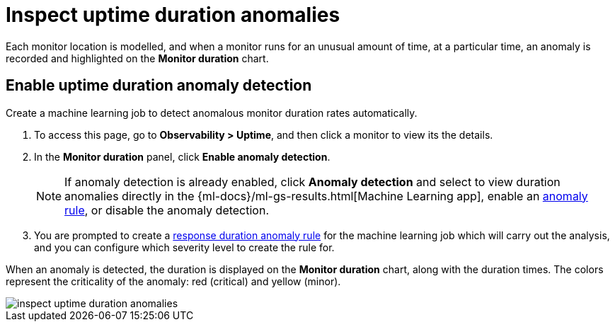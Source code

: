 [[inspect-uptime-duration-anomalies]]
= Inspect uptime duration anomalies

Each monitor location is modelled, and when a monitor runs
for an unusual amount of time, at a particular time, an anomaly is recorded and highlighted
on the *Monitor duration* chart.

[[uptime-anomaly-detection]]
== Enable uptime duration anomaly detection

Create a machine learning job to detect anomalous monitor duration rates automatically.

1. To access this page, go to *Observability > Uptime*, and then click a monitor to view its the details.
2. In the *Monitor duration* panel, click *Enable anomaly detection*.
+
[NOTE]
=====
If anomaly detection is already enabled, click *Anomaly detection* and select to view duration anomalies directly in the
{ml-docs}/ml-gs-results.html[Machine Learning app], enable an <<duration-anomaly-alert,anomaly rule>>,
or disable the anomaly detection.
=====
+
3. You are prompted to create a <<duration-anomaly-alert,response duration anomaly rule>> for the machine learning job which will carry
out the analysis, and you can configure which severity level to create the rule for.

When an anomaly is detected, the duration is displayed on the *Monitor duration*
chart, along with the duration times. The colors represent the criticality of the anomaly: red
(critical) and yellow (minor).

[role="screenshot"]
image::images/inspect-uptime-duration-anomalies.png[]